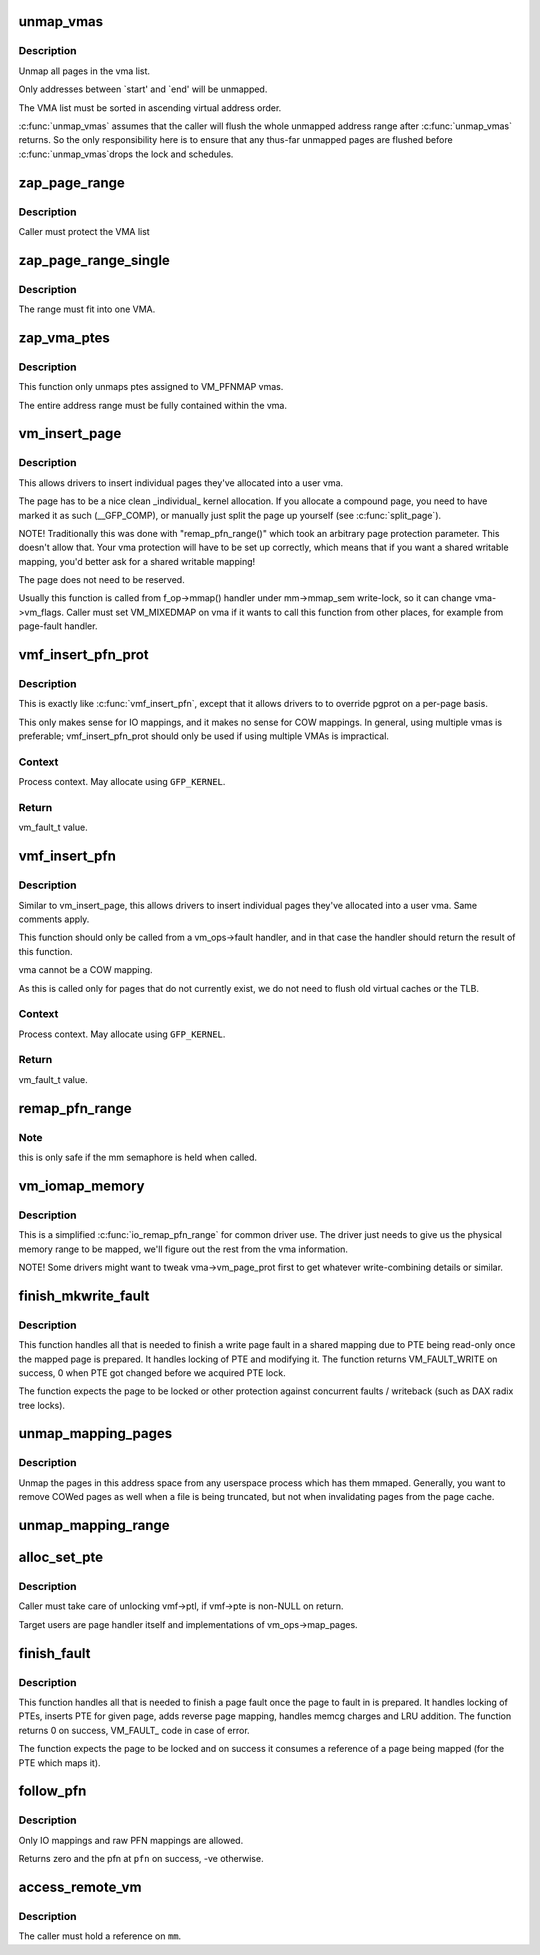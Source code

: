 .. -*- coding: utf-8; mode: rst -*-
.. src-file: mm/memory.c

.. _`unmap_vmas`:

unmap_vmas
==========

.. c:function:: void unmap_vmas(struct mmu_gather *tlb, struct vm_area_struct *vma, unsigned long start_addr, unsigned long end_addr)

    unmap a range of memory covered by a list of vma's

    :param tlb:
        address of the caller's struct mmu_gather
    :type tlb: struct mmu_gather \*

    :param vma:
        the starting vma
    :type vma: struct vm_area_struct \*

    :param start_addr:
        virtual address at which to start unmapping
    :type start_addr: unsigned long

    :param end_addr:
        virtual address at which to end unmapping
    :type end_addr: unsigned long

.. _`unmap_vmas.description`:

Description
-----------

Unmap all pages in the vma list.

Only addresses between `start' and `end' will be unmapped.

The VMA list must be sorted in ascending virtual address order.

\ :c:func:`unmap_vmas`\  assumes that the caller will flush the whole unmapped address
range after \ :c:func:`unmap_vmas`\  returns.  So the only responsibility here is to
ensure that any thus-far unmapped pages are flushed before \ :c:func:`unmap_vmas`\ 
drops the lock and schedules.

.. _`zap_page_range`:

zap_page_range
==============

.. c:function:: void zap_page_range(struct vm_area_struct *vma, unsigned long start, unsigned long size)

    remove user pages in a given range

    :param vma:
        vm_area_struct holding the applicable pages
    :type vma: struct vm_area_struct \*

    :param start:
        starting address of pages to zap
    :type start: unsigned long

    :param size:
        number of bytes to zap
    :type size: unsigned long

.. _`zap_page_range.description`:

Description
-----------

Caller must protect the VMA list

.. _`zap_page_range_single`:

zap_page_range_single
=====================

.. c:function:: void zap_page_range_single(struct vm_area_struct *vma, unsigned long address, unsigned long size, struct zap_details *details)

    remove user pages in a given range

    :param vma:
        vm_area_struct holding the applicable pages
    :type vma: struct vm_area_struct \*

    :param address:
        starting address of pages to zap
    :type address: unsigned long

    :param size:
        number of bytes to zap
    :type size: unsigned long

    :param details:
        details of shared cache invalidation
    :type details: struct zap_details \*

.. _`zap_page_range_single.description`:

Description
-----------

The range must fit into one VMA.

.. _`zap_vma_ptes`:

zap_vma_ptes
============

.. c:function:: void zap_vma_ptes(struct vm_area_struct *vma, unsigned long address, unsigned long size)

    remove ptes mapping the vma

    :param vma:
        vm_area_struct holding ptes to be zapped
    :type vma: struct vm_area_struct \*

    :param address:
        starting address of pages to zap
    :type address: unsigned long

    :param size:
        number of bytes to zap
    :type size: unsigned long

.. _`zap_vma_ptes.description`:

Description
-----------

This function only unmaps ptes assigned to VM_PFNMAP vmas.

The entire address range must be fully contained within the vma.

.. _`vm_insert_page`:

vm_insert_page
==============

.. c:function:: int vm_insert_page(struct vm_area_struct *vma, unsigned long addr, struct page *page)

    insert single page into user vma

    :param vma:
        user vma to map to
    :type vma: struct vm_area_struct \*

    :param addr:
        target user address of this page
    :type addr: unsigned long

    :param page:
        source kernel page
    :type page: struct page \*

.. _`vm_insert_page.description`:

Description
-----------

This allows drivers to insert individual pages they've allocated
into a user vma.

The page has to be a nice clean _individual_ kernel allocation.
If you allocate a compound page, you need to have marked it as
such (__GFP_COMP), or manually just split the page up yourself
(see \ :c:func:`split_page`\ ).

NOTE! Traditionally this was done with "remap_pfn_range()" which
took an arbitrary page protection parameter. This doesn't allow
that. Your vma protection will have to be set up correctly, which
means that if you want a shared writable mapping, you'd better
ask for a shared writable mapping!

The page does not need to be reserved.

Usually this function is called from f_op->mmap() handler
under mm->mmap_sem write-lock, so it can change vma->vm_flags.
Caller must set VM_MIXEDMAP on vma if it wants to call this
function from other places, for example from page-fault handler.

.. _`vmf_insert_pfn_prot`:

vmf_insert_pfn_prot
===================

.. c:function:: vm_fault_t vmf_insert_pfn_prot(struct vm_area_struct *vma, unsigned long addr, unsigned long pfn, pgprot_t pgprot)

    insert single pfn into user vma with specified pgprot

    :param vma:
        user vma to map to
    :type vma: struct vm_area_struct \*

    :param addr:
        target user address of this page
    :type addr: unsigned long

    :param pfn:
        source kernel pfn
    :type pfn: unsigned long

    :param pgprot:
        pgprot flags for the inserted page
    :type pgprot: pgprot_t

.. _`vmf_insert_pfn_prot.description`:

Description
-----------

This is exactly like \ :c:func:`vmf_insert_pfn`\ , except that it allows drivers to
to override pgprot on a per-page basis.

This only makes sense for IO mappings, and it makes no sense for
COW mappings.  In general, using multiple vmas is preferable;
vmf_insert_pfn_prot should only be used if using multiple VMAs is
impractical.

.. _`vmf_insert_pfn_prot.context`:

Context
-------

Process context.  May allocate using \ ``GFP_KERNEL``\ .

.. _`vmf_insert_pfn_prot.return`:

Return
------

vm_fault_t value.

.. _`vmf_insert_pfn`:

vmf_insert_pfn
==============

.. c:function:: vm_fault_t vmf_insert_pfn(struct vm_area_struct *vma, unsigned long addr, unsigned long pfn)

    insert single pfn into user vma

    :param vma:
        user vma to map to
    :type vma: struct vm_area_struct \*

    :param addr:
        target user address of this page
    :type addr: unsigned long

    :param pfn:
        source kernel pfn
    :type pfn: unsigned long

.. _`vmf_insert_pfn.description`:

Description
-----------

Similar to vm_insert_page, this allows drivers to insert individual pages
they've allocated into a user vma. Same comments apply.

This function should only be called from a vm_ops->fault handler, and
in that case the handler should return the result of this function.

vma cannot be a COW mapping.

As this is called only for pages that do not currently exist, we
do not need to flush old virtual caches or the TLB.

.. _`vmf_insert_pfn.context`:

Context
-------

Process context.  May allocate using \ ``GFP_KERNEL``\ .

.. _`vmf_insert_pfn.return`:

Return
------

vm_fault_t value.

.. _`remap_pfn_range`:

remap_pfn_range
===============

.. c:function:: int remap_pfn_range(struct vm_area_struct *vma, unsigned long addr, unsigned long pfn, unsigned long size, pgprot_t prot)

    remap kernel memory to userspace

    :param vma:
        user vma to map to
    :type vma: struct vm_area_struct \*

    :param addr:
        target user address to start at
    :type addr: unsigned long

    :param pfn:
        physical address of kernel memory
    :type pfn: unsigned long

    :param size:
        size of map area
    :type size: unsigned long

    :param prot:
        page protection flags for this mapping
    :type prot: pgprot_t

.. _`remap_pfn_range.note`:

Note
----

this is only safe if the mm semaphore is held when called.

.. _`vm_iomap_memory`:

vm_iomap_memory
===============

.. c:function:: int vm_iomap_memory(struct vm_area_struct *vma, phys_addr_t start, unsigned long len)

    remap memory to userspace

    :param vma:
        user vma to map to
    :type vma: struct vm_area_struct \*

    :param start:
        start of area
    :type start: phys_addr_t

    :param len:
        size of area
    :type len: unsigned long

.. _`vm_iomap_memory.description`:

Description
-----------

This is a simplified \ :c:func:`io_remap_pfn_range`\  for common driver use. The
driver just needs to give us the physical memory range to be mapped,
we'll figure out the rest from the vma information.

NOTE! Some drivers might want to tweak vma->vm_page_prot first to get
whatever write-combining details or similar.

.. _`finish_mkwrite_fault`:

finish_mkwrite_fault
====================

.. c:function:: vm_fault_t finish_mkwrite_fault(struct vm_fault *vmf)

    finish page fault for a shared mapping, making PTE writeable once the page is prepared

    :param vmf:
        structure describing the fault
    :type vmf: struct vm_fault \*

.. _`finish_mkwrite_fault.description`:

Description
-----------

This function handles all that is needed to finish a write page fault in a
shared mapping due to PTE being read-only once the mapped page is prepared.
It handles locking of PTE and modifying it. The function returns
VM_FAULT_WRITE on success, 0 when PTE got changed before we acquired PTE
lock.

The function expects the page to be locked or other protection against
concurrent faults / writeback (such as DAX radix tree locks).

.. _`unmap_mapping_pages`:

unmap_mapping_pages
===================

.. c:function:: void unmap_mapping_pages(struct address_space *mapping, pgoff_t start, pgoff_t nr, bool even_cows)

    Unmap pages from processes.

    :param mapping:
        The address space containing pages to be unmapped.
    :type mapping: struct address_space \*

    :param start:
        Index of first page to be unmapped.
    :type start: pgoff_t

    :param nr:
        Number of pages to be unmapped.  0 to unmap to end of file.
    :type nr: pgoff_t

    :param even_cows:
        Whether to unmap even private COWed pages.
    :type even_cows: bool

.. _`unmap_mapping_pages.description`:

Description
-----------

Unmap the pages in this address space from any userspace process which
has them mmaped.  Generally, you want to remove COWed pages as well when
a file is being truncated, but not when invalidating pages from the page
cache.

.. _`unmap_mapping_range`:

unmap_mapping_range
===================

.. c:function:: void unmap_mapping_range(struct address_space *mapping, loff_t const holebegin, loff_t const holelen, int even_cows)

    unmap the portion of all mmaps in the specified address_space corresponding to the specified byte range in the underlying file.

    :param mapping:
        the address space containing mmaps to be unmapped.
    :type mapping: struct address_space \*

    :param holebegin:
        byte in first page to unmap, relative to the start of
        the underlying file.  This will be rounded down to a PAGE_SIZE
        boundary.  Note that this is different from \ :c:func:`truncate_pagecache`\ , which
        must keep the partial page.  In contrast, we must get rid of
        partial pages.
    :type holebegin: loff_t const

    :param holelen:
        size of prospective hole in bytes.  This will be rounded
        up to a PAGE_SIZE boundary.  A holelen of zero truncates to the
        end of the file.
    :type holelen: loff_t const

    :param even_cows:
        1 when truncating a file, unmap even private COWed pages;
        but 0 when invalidating pagecache, don't throw away private data.
    :type even_cows: int

.. _`alloc_set_pte`:

alloc_set_pte
=============

.. c:function:: vm_fault_t alloc_set_pte(struct vm_fault *vmf, struct mem_cgroup *memcg, struct page *page)

    setup new PTE entry for given page and add reverse page mapping. If needed, the fucntion allocates page table or use pre-allocated.

    :param vmf:
        fault environment
    :type vmf: struct vm_fault \*

    :param memcg:
        memcg to charge page (only for private mappings)
    :type memcg: struct mem_cgroup \*

    :param page:
        page to map
    :type page: struct page \*

.. _`alloc_set_pte.description`:

Description
-----------

Caller must take care of unlocking vmf->ptl, if vmf->pte is non-NULL on
return.

Target users are page handler itself and implementations of
vm_ops->map_pages.

.. _`finish_fault`:

finish_fault
============

.. c:function:: vm_fault_t finish_fault(struct vm_fault *vmf)

    finish page fault once we have prepared the page to fault

    :param vmf:
        structure describing the fault
    :type vmf: struct vm_fault \*

.. _`finish_fault.description`:

Description
-----------

This function handles all that is needed to finish a page fault once the
page to fault in is prepared. It handles locking of PTEs, inserts PTE for
given page, adds reverse page mapping, handles memcg charges and LRU
addition. The function returns 0 on success, VM_FAULT_ code in case of
error.

The function expects the page to be locked and on success it consumes a
reference of a page being mapped (for the PTE which maps it).

.. _`follow_pfn`:

follow_pfn
==========

.. c:function:: int follow_pfn(struct vm_area_struct *vma, unsigned long address, unsigned long *pfn)

    look up PFN at a user virtual address

    :param vma:
        memory mapping
    :type vma: struct vm_area_struct \*

    :param address:
        user virtual address
    :type address: unsigned long

    :param pfn:
        location to store found PFN
    :type pfn: unsigned long \*

.. _`follow_pfn.description`:

Description
-----------

Only IO mappings and raw PFN mappings are allowed.

Returns zero and the pfn at \ ``pfn``\  on success, -ve otherwise.

.. _`access_remote_vm`:

access_remote_vm
================

.. c:function:: int access_remote_vm(struct mm_struct *mm, unsigned long addr, void *buf, int len, unsigned int gup_flags)

    access another process' address space

    :param mm:
        the mm_struct of the target address space
    :type mm: struct mm_struct \*

    :param addr:
        start address to access
    :type addr: unsigned long

    :param buf:
        source or destination buffer
    :type buf: void \*

    :param len:
        number of bytes to transfer
    :type len: int

    :param gup_flags:
        flags modifying lookup behaviour
    :type gup_flags: unsigned int

.. _`access_remote_vm.description`:

Description
-----------

The caller must hold a reference on \ ``mm``\ .

.. This file was automatic generated / don't edit.

